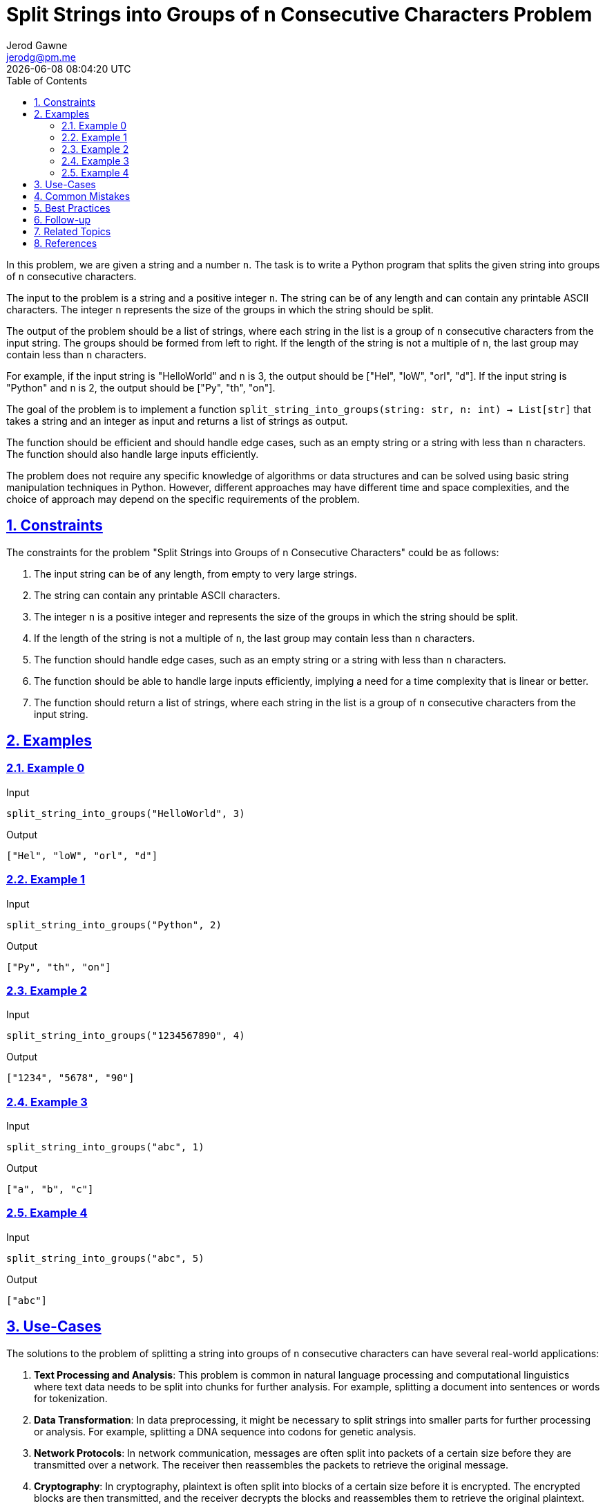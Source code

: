 :author: Jerod Gawne
:email: jerodg@pm.me
:docdate: 21 July 2022
:revdate: {docdatetime}
:doctype: book
:experimental:
:sectanchors: true
:sectlinks: true
:sectnumlevels: 5
:sectids:
:sectnums: all
:toc: left
:toclevels: 5
:icons: font
:imagesdir: ../../../images
:iconsdir: ../../../icons
:stylesdir: ../../../styles
:scriptsdir: ../../../js
:stylesheet: styles.css

:description: Split Strings into Groups of n Consecutive Characters Problem
:keywords: problem, python, algorithm, split, string, group, n, consecutive, characters

= {description}

[.lead]
In this problem, we are given a string and a number `n`.
The task is to write a Python program that splits the given string into groups of `n` consecutive characters.

The input to the problem is a string and a positive integer `n`.
The string can be of any length and can contain any printable ASCII characters.
The integer `n` represents the size of the groups in which the string should be split.

The output of the problem should be a list of strings, where each string in the list is a group of `n` consecutive characters from the input string.
The groups should be formed from left to right.
If the length of the string is not a multiple of `n`, the last group may contain less than `n` characters.

For example, if the input string is "HelloWorld" and `n` is 3, the output should be ["Hel", "loW", "orl", "d"].
If the input string is "Python" and `n` is 2, the output should be ["Py", "th", "on"].

The goal of the problem is to implement a function `split_string_into_groups(string: str, n: int) -> List[str]` that takes a string and an integer as input and returns a list of strings as output.

The function should be efficient and should handle edge cases, such as an empty string or a string with less than `n` characters.
The function should also handle large inputs efficiently.

The problem does not require any specific knowledge of algorithms or data structures and can be solved using basic string manipulation techniques in Python.
However, different approaches may have different time and space complexities, and the choice of approach may depend on the specific requirements of the problem.

== Constraints

The constraints for the problem "Split Strings into Groups of n Consecutive Characters" could be as follows:

1. The input string can be of any length, from empty to very large strings.
2. The string can contain any printable ASCII characters.
3. The integer `n` is a positive integer and represents the size of the groups in which the string should be split.
4. If the length of the string is not a multiple of `n`, the last group may contain less than `n` characters.
5. The function should handle edge cases, such as an empty string or a string with less than `n` characters.
6. The function should be able to handle large inputs efficiently, implying a need for a time complexity that is linear or better.
7. The function should return a list of strings, where each string in the list is a group of `n` consecutive characters from the input string.

== Examples

=== Example 0

.Input
[source,python,linenums]
----
split_string_into_groups("HelloWorld", 3)
----

.Output
[source,python,linenums]
----
["Hel", "loW", "orl", "d"]
----

=== Example 1

.Input
[source,python,linenums]
----
split_string_into_groups("Python", 2)
----

.Output
[source,python,linenums]
----
["Py", "th", "on"]
----

=== Example 2

.Input
[source,python,linenums]
----
split_string_into_groups("1234567890", 4)
----

.Output
[source,python,linenums]
----
["1234", "5678", "90"]
----

=== Example 3

.Input
[source,python,linenums]
----
split_string_into_groups("abc", 1)
----

.Output
[source,python,linenums]
----
["a", "b", "c"]
----

=== Example 4

.Input
[source,python,linenums]
----
split_string_into_groups("abc", 5)
----

.Output
[source,python,linenums]
----
["abc"]
----

== Use-Cases

The solutions to the problem of splitting a string into groups of `n` consecutive characters can have several real-world applications:

1. **Text Processing and Analysis**: This problem is common in natural language processing and computational linguistics where text data needs to be split into chunks for further analysis.
For example, splitting a document into sentences or words for tokenization.

2. **Data Transformation**: In data preprocessing, it might be necessary to split strings into smaller parts for further processing or analysis.
For example, splitting a DNA sequence into codons for genetic analysis.

3. **Network Protocols**: In network communication, messages are often split into packets of a certain size before they are transmitted over a network.
The receiver then reassembles the packets to retrieve the original message.

4. **Cryptography**: In cryptography, plaintext is often split into blocks of a certain size before it is encrypted.
The encrypted blocks are then transmitted, and the receiver decrypts the blocks and reassembles them to retrieve the original plaintext.

5. **Data Compression**: In data compression algorithms, data is often split into chunks of a certain size.
These chunks are then compressed individually, which can result in more efficient compression than compressing the entire data as a whole.

6. **File Systems**: In file systems, files are often split into blocks of a certain size for storage.
This makes it easier to manage and retrieve files from the file system.

7. **Parallel Computing**: In parallel computing, data is often split into chunks that can be processed independently.
This allows the workload to be distributed across multiple processors, improving performance and efficiency.

== Common Mistakes

When solving the problem of splitting a string into groups of `n` consecutive characters, here are some common mistakes to avoid:

1. **Ignoring Edge Cases**: Not handling edge cases such as an empty string or a string with less than `n` characters can lead to incorrect results or runtime errors.
Always ensure your solution handles these cases correctly.

2. **Not Considering String Length**: If the length of the string is not a multiple of `n`, the last group may contain less than `n` characters.
Your solution should account for this scenario.

3. **Inefficient Slicing**: Python's string slicing is efficient, but if used incorrectly, it can lead to performance issues.
For example, repeatedly slicing large strings in a loop can be inefficient.

4. **Ignoring Large Inputs**: If the function does not handle large inputs efficiently, it may result in performance issues or even exceed the maximum recursion depth for recursive solutions.
Always consider the time and space complexity of your solution.

5. **Not Preserving Order**: The problem statement specifies that the groups should be formed from left to right.
Not preserving the original order of characters in the string can lead to incorrect results.

6. **Incorrect Group Size**: The groups should contain `n` characters, but a common mistake is to off-by-one errors where groups contain `n-1` or `n+1` characters.
Always ensure your solution correctly calculates the group size.

7. **Not Returning Correct Data Type**: The function should return a list of strings.
Returning a different data type can lead to unexpected results or errors in the code that uses the function.

== Best Practices

When solving the problem of splitting a string into groups of `n` consecutive characters, here are some best practices to consider:

1. **Understand the Problem**: Make sure you fully understand the problem before you start coding.
This includes understanding the input, output, and any constraints.

2. **Plan Your Solution**: Before you start coding, plan your solution.
This could involve writing pseudocode or drawing a flowchart.
A good plan will help you write clean and efficient code.

3. **Choose the Right Data Structures**: The choice of data structures can significantly impact the performance of your solution.
For this problem, using a list to store the groups of characters is a good choice.

4. **Handle Edge Cases**: Make sure your solution handles edge cases, such as an empty string or a string with less than `n` characters.

5. **Use Built-in Functions**: Python has many built-in functions that can help you solve this problem.
For example, you can use the slicing feature of strings to split the string into groups of `n` characters.

6. **Write Clean Code**: Write your code in a clean and organized manner.
Use meaningful variable names, keep your functions small and focused, and include comments to explain what your code is doing.

7. **Test Your Code**: After you have written your solution, test it with a variety of test cases to make sure it works as expected.
This should include both normal cases and edge cases.

8. **Analyze Time and Space Complexity**: Analyze the time and space complexity of your solution to ensure it meets the performance requirements.
For this problem, a solution with a time complexity of O(n) would be ideal.

9. **Continuous Learning and Improvement**: Always be open to learning new ways to solve problems and improve your code.
This could involve learning new algorithms, data structures, or coding techniques.

== Follow-up

After solving the problem of splitting a string into groups of `n` consecutive characters, here are some follow-up actions you could consider:

1. **Code Review**: Have your code reviewed by peers for feedback on code quality, efficiency, and adherence to best practices.
This can help you identify areas for improvement that you might have missed.

2. **Performance Testing**: Test your solution with large inputs to ensure it can handle them within acceptable time limits.
This can help you identify any potential performance bottlenecks.

3. **Refactoring**: Look for opportunities to refactor your code to make it cleaner, more efficient, or more readable.
This could involve using different data structures, algorithms, or Python built-in functions.

4. **Expand Functionality**: Consider expanding the functionality of your solution.
For example, you could modify the function to handle different types of input, such as lists or arrays of characters, instead of just strings.

5. **Error Handling**: Improve the error handling in your solution.
For example, you could add checks to ensure the input is valid and throw meaningful error messages if it's not.

6. **Documentation**: Document your code thoroughly, including the function's purpose, inputs, outputs, and any edge cases or assumptions it makes.
Good documentation makes your code easier to understand and maintain.

7. **Learning**: Use this problem as a learning opportunity.
Research how others have solved this problem and learn from their approaches.
This can help you improve your problem-solving and coding skills.

== Related Topics

Related topics for the problem of splitting a string into groups of `n` consecutive characters include:

1. **String Manipulation**: This is a fundamental topic in many programming languages, including Python.
Understanding how to manipulate strings is crucial to solving this problem.
You can refer to the Python documentation on string methods for more information: [Python String Methods](https://docs.python.org/3/library/stdtypes.html#string-methods)

2. **List Comprehension**: This is a concise way to create lists in Python.
It can be used to solve this problem efficiently.
Here is a tutorial on list comprehension in Python: [Python List Comprehension](https://docs.python.org/3/tutorial/datastructures.html#list-comprehensions)

3. **Regular Expressions**: Regular expressions can be used to split a string into groups of `n` characters.
The `re` module in Python provides functions to work with regular expressions.
Here is the Python documentation on the `re` module: [Python re Module](https://docs.python.org/3/library/re.html)

4. **Itertools**: The `itertools` module in Python provides various functions that can be used to solve this problem.
Here is the Python documentation on the `itertools` module: [Python Itertools](https://docs.python.org/3/library/itertools.html)

5. **Textwrap**: The `textwrap` module in Python provides a function to split a string into a list of output lines of specified width.
Here is the Python documentation on the `textwrap` module: [Python Textwrap](https://docs.python.org/3/library/textwrap.html)

6. **Numpy**: The `numpy` library in Python provides functions to work with arrays, which can be used to solve this problem.
Here is the official Numpy documentation: [Numpy Documentation](https://numpy.org/doc/stable/)

7. **Pandas**: The `pandas` library in Python provides functions to work with data structures and data analysis, which can be used to solve this problem.
Here is the official Pandas documentation: [Pandas Documentation](https://pandas.pydata.org/docs/)

8. **More Itertools**: The `more_itertools` library in Python provides additional functions that can be used to solve this problem.
Here is the official More Itertools documentation: [More Itertools Documentation](https://more-itertools.readthedocs.io/en/stable/)

9. **Toolz**: The `toolz` library in Python provides functions for functional programming, which can be used to solve this problem.
Here is the official Toolz documentation: [Toolz Documentation](https://toolz.readthedocs.io/en/latest/)

10. **Cytoolz**: The `cytoolz` library in Python provides functions for functional programming, which can be used to solve this problem.
Here is the official Cytoolz documentation: [Cytoolz Documentation](https://cytoolz.readthedocs.io/en/latest/)

11. **Recursion**: Recursion is a method where the solution to a problem depends on solutions to smaller instances of the same problem.
It can be used to solve this problem.
Here is a tutorial on recursion in Python: [Python Recursion](https://realpython.com/python-thinking-recursively/)

== References

